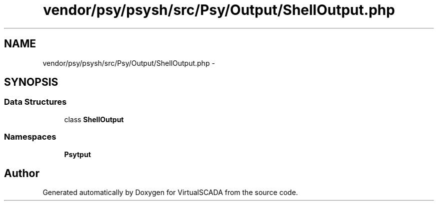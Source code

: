.TH "vendor/psy/psysh/src/Psy/Output/ShellOutput.php" 3 "Tue Apr 14 2015" "Version 1.0" "VirtualSCADA" \" -*- nroff -*-
.ad l
.nh
.SH NAME
vendor/psy/psysh/src/Psy/Output/ShellOutput.php \- 
.SH SYNOPSIS
.br
.PP
.SS "Data Structures"

.in +1c
.ti -1c
.RI "class \fBShellOutput\fP"
.br
.in -1c
.SS "Namespaces"

.in +1c
.ti -1c
.RI " \fBPsy\\Output\fP"
.br
.in -1c
.SH "Author"
.PP 
Generated automatically by Doxygen for VirtualSCADA from the source code\&.
